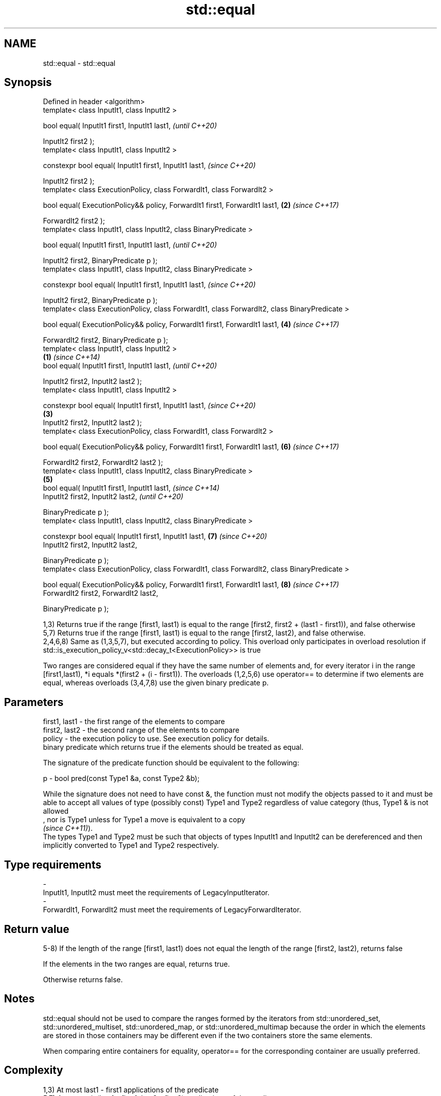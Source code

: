 .TH std::equal 3 "2020.03.24" "http://cppreference.com" "C++ Standard Libary"
.SH NAME
std::equal \- std::equal

.SH Synopsis
   Defined in header <algorithm>
   template< class InputIt1, class InputIt2 >

   bool equal( InputIt1 first1, InputIt1 last1,                                                         \fI(until C++20)\fP

   InputIt2 first2 );
   template< class InputIt1, class InputIt2 >

   constexpr bool equal( InputIt1 first1, InputIt1 last1,                                               \fI(since C++20)\fP

   InputIt2 first2 );
   template< class ExecutionPolicy, class ForwardIt1, class ForwardIt2 >

   bool equal( ExecutionPolicy&& policy, ForwardIt1 first1, ForwardIt1 last1,                       \fB(2)\fP \fI(since C++17)\fP

   ForwardIt2 first2 );
   template< class InputIt1, class InputIt2, class BinaryPredicate >

   bool equal( InputIt1 first1, InputIt1 last1,                                                                       \fI(until C++20)\fP

   InputIt2 first2, BinaryPredicate p );
   template< class InputIt1, class InputIt2, class BinaryPredicate >

   constexpr bool equal( InputIt1 first1, InputIt1 last1,                                                             \fI(since C++20)\fP

   InputIt2 first2, BinaryPredicate p );
   template< class ExecutionPolicy, class ForwardIt1, class ForwardIt2, class BinaryPredicate >

   bool equal( ExecutionPolicy&& policy, ForwardIt1 first1, ForwardIt1 last1,                           \fB(4)\fP           \fI(since C++17)\fP

   ForwardIt2 first2, BinaryPredicate p );
   template< class InputIt1, class InputIt2 >
                                                                                                \fB(1)\fP                                 \fI(since C++14)\fP
   bool equal( InputIt1 first1, InputIt1 last1,                                                                                     \fI(until C++20)\fP

   InputIt2 first2, InputIt2 last2 );
   template< class InputIt1, class InputIt2 >

   constexpr bool equal( InputIt1 first1, InputIt1 last1,                                                                           \fI(since C++20)\fP
                                                                                                    \fB(3)\fP
   InputIt2 first2, InputIt2 last2 );
   template< class ExecutionPolicy, class ForwardIt1, class ForwardIt2 >

   bool equal( ExecutionPolicy&& policy, ForwardIt1 first1, ForwardIt1 last1,                                         \fB(6)\fP           \fI(since C++17)\fP

   ForwardIt2 first2, ForwardIt2 last2 );
   template< class InputIt1, class InputIt2, class BinaryPredicate >
                                                                                                        \fB(5)\fP
   bool equal( InputIt1 first1, InputIt1 last1,                                                                                                   \fI(since C++14)\fP
   InputIt2 first2, InputIt2 last2,                                                                                                               \fI(until C++20)\fP

   BinaryPredicate p );
   template< class InputIt1, class InputIt2, class BinaryPredicate >

   constexpr bool equal( InputIt1 first1, InputIt1 last1,                                                             \fB(7)\fP                         \fI(since C++20)\fP
   InputIt2 first2, InputIt2 last2,

   BinaryPredicate p );
   template< class ExecutionPolicy, class ForwardIt1, class ForwardIt2, class BinaryPredicate >

   bool equal( ExecutionPolicy&& policy, ForwardIt1 first1, ForwardIt1 last1,                                                       \fB(8)\fP           \fI(since C++17)\fP
   ForwardIt2 first2, ForwardIt2 last2,

   BinaryPredicate p );

   1,3) Returns true if the range [first1, last1) is equal to the range [first2, first2 + (last1 - first1)), and false otherwise
   5,7) Returns true if the range [first1, last1) is equal to the range [first2, last2), and false otherwise.
   2,4,6,8) Same as (1,3,5,7), but executed according to policy. This overload only participates in overload resolution if std::is_execution_policy_v<std::decay_t<ExecutionPolicy>> is true

   Two ranges are considered equal if they have the same number of elements and, for every iterator i in the range [first1,last1), *i equals *(first2 + (i - first1)). The overloads (1,2,5,6) use operator== to determine if two elements are equal, whereas overloads (3,4,7,8) use the given binary predicate p.

.SH Parameters

   first1, last1 - the first range of the elements to compare
   first2, last2 - the second range of the elements to compare
   policy        - the execution policy to use. See execution policy for details.
                   binary predicate which returns true if the elements should be treated as equal.

                   The signature of the predicate function should be equivalent to the following:

   p             - bool pred(const Type1 &a, const Type2 &b);

                   While the signature does not need to have const &, the function must not modify the objects passed to it and must be able to accept all values of type (possibly const) Type1 and Type2 regardless of value category (thus, Type1 & is not allowed
                   , nor is Type1 unless for Type1 a move is equivalent to a copy
                   \fI(since C++11)\fP).
                   The types Type1 and Type2 must be such that objects of types InputIt1 and InputIt2 can be dereferenced and then implicitly converted to Type1 and Type2 respectively. 
.SH Type requirements
   -
   InputIt1, InputIt2 must meet the requirements of LegacyInputIterator.
   -
   ForwardIt1, ForwardIt2 must meet the requirements of LegacyForwardIterator.

.SH Return value

   5-8) If the length of the range [first1, last1) does not equal the length of the range [first2, last2), returns false

   If the elements in the two ranges are equal, returns true.

   Otherwise returns false.

.SH Notes

   std::equal should not be used to compare the ranges formed by the iterators from std::unordered_set, std::unordered_multiset, std::unordered_map, or std::unordered_multimap because the order in which the elements are stored in those containers may be different even if the two containers store the same elements.

   When comparing entire containers for equality, operator== for the corresponding container are usually preferred.

.SH Complexity

   1,3) At most last1 - first1 applications of the predicate
   5,7) At most min(last1 - first1, last2 - first2) applications of the predicate.
   However, if InputIt1 and InputIt2 meet the requirements of LegacyRandomAccessIterator and last1 - first1 != last2 - first2 then no applications of the predicate are made (size mismatch is detected without looking at any elements).
   2,4,6,8) same, but the complexity is specified as O(x), rather than "at most x"

.SH Exceptions

   The overloads with a template parameter named ExecutionPolicy report errors as follows:

     * If execution of a function invoked as part of the algorithm throws an exception and ExecutionPolicy is one of the standard policies, std::terminate is called. For any other ExecutionPolicy, the behavior is implementation-defined.
     * If the algorithm fails to allocate memory, std::bad_alloc is thrown.

.SH Possible implementation

.SH First version
   template<class InputIt1, class InputIt2>
   bool equal(InputIt1 first1, InputIt1 last1,
              InputIt2 first2)
   {
       for (; first1 != last1; ++first1, ++first2) {
           if (!(*first1 == *first2)) {
               return false;
           }
       }
       return true;
   }
.SH Second version
   template<class InputIt1, class InputIt2, class BinaryPredicate>
   bool equal(InputIt1 first1, InputIt1 last1,
              InputIt2 first2, BinaryPredicate p)
   {
       for (; first1 != last1; ++first1, ++first2) {
           if (!p(*first1, *first2)) {
               return false;
           }
       }
       return true;
   }

.SH Example

   The following code uses equal() to test if a string is a palindrome

   
// Run this code

 #include <algorithm>
 #include <iostream>
 #include <string>

 bool is_palindrome(const std::string& s)
 {
     return std::equal(s.begin(), s.begin() + s.size()/2, s.rbegin());
 }

 void test(const std::string& s)
 {
     std::cout << "\\"" << s << "\\" "
         << (is_palindrome(s) ? "is" : "is not")
         << " a palindrome\\n";
 }

 int main()
 {
     test("radar");
     test("hello");
 }

.SH Output:

 "radar" is a palindrome
 "hello" is not a palindrome

.SH See Also

   find
   find_if                 finds the first element satisfying specific criteria
   find_if_not             \fI(function template)\fP
   \fI(C++11)\fP
   lexicographical_compare returns true if one range is lexicographically less than another
                           \fI(function template)\fP
   mismatch                finds the first position where two ranges differ
                           \fI(function template)\fP
   search                  searches for a range of elements
                           \fI(function template)\fP
